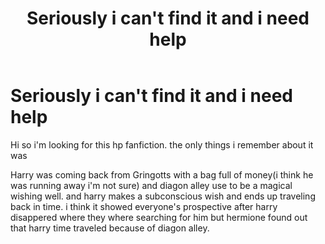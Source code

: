 #+TITLE: Seriously i can't find it and i need help

* Seriously i can't find it and i need help
:PROPERTIES:
:Author: LittleMusicFreak
:Score: 3
:DateUnix: 1611766213.0
:DateShort: 2021-Jan-27
:FlairText: What's That Fic?
:END:
Hi so i'm looking for this hp fanfiction. the only things i remember about it was

Harry was coming back from Gringotts with a bag full of money(i think he was running away i'm not sure) and diagon alley use to be a magical wishing well. and harry makes a subconscious wish and ends up traveling back in time. i think it showed everyone's prospective after harry disappered where they where searching for him but hermione found out that harry time traveled because of diagon alley.

